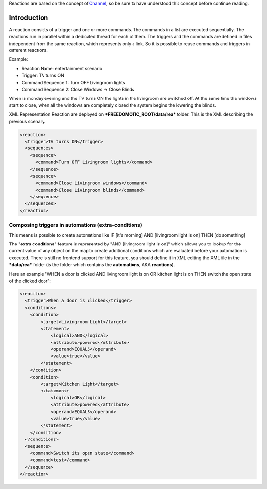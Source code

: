 Reactions are based on the concept of
`Channel <https://github.com/freedomotic/freedomotic/wiki/The-Channels-Concept>`__,
so be sure to have understood this concept before continue reading.

Introduction
============

A reaction consists of a trigger and one or more commands. The commands
in a list are executed sequentially. The reactions run in parallel
within a dedicated thread for each of them. The triggers and the
commands are defined in files independent from the same reaction, which
represents only a link. So it is possible to reuse commands and triggers
in different reactions.

Example:

-  Reaction Name: entertainment scenario
-  Trigger: TV turns ON
-  Command Sequence 1: Turn OFF Livingroom lights
-  Command Sequence 2: Close Windows -> Close Blinds

When is monday evening and the TV turns ON the lights in the livingroom
are switched off. At the same time the windows start to close, when all
the windows are completely closed the system begins the lowering the
blinds.

XML Representation Reaction are deployed on
***FREEDOMOTIC\_ROOT/data/rea*** folder. This is the XML describing the
previous scenary.

.. code:: xml

    <reaction>
      <trigger>TV turns ON</trigger>
      <sequences>
        <sequence>
          <command>Turn OFF Livingroom lights</command>
        </sequence>
        <sequence>
          <command>Close Livingroom windows</command>
          <command>Close Livingroom blinds</command>
        </sequence>
      </sequences>
    </reaction>

Composing triggers in automations (extra-conditions)
----------------------------------------------------

This means is possible to create automations like IF [it's morning] AND
[livingroom light is on] THEN [do something]

The "**extra conditions**" feature is represented by "AND [livingroom
light is on]" which allows you to lookup for the current value of any
object on the map to create additional conditions which are evaluated
before your automation is executed. There is still no frontend support
for this feature, you should define it in XML editing the XML file in
the ***data/rea*** folder (is the folder which contains the
**automations**, AKA **reactions**).

Here an example "WHEN a door is clicked AND livingroom light is on OR
kitchen light is on THEN switch the open state of the clicked door":

.. code:: xml

        <reaction>
          <trigger>When a door is clicked</trigger>
          <conditions>
            <condition>
                <target>Livingroom Light</target>
                <statement>
                    <logical>AND</logical>
                    <attribute>powered</attribute>
                    <operand>EQUALS</operand>
                    <value>true</value>
                </statement>
            </condition>
            <condition>
                <target>Kitchen Light</target>
                <statement>
                    <logical>OR</logical>
                    <attribute>powered</attribute>
                    <operand>EQUALS</operand>
                    <value>true</value>
                </statement>
            </condition>
          </conditions>
          <sequence>
            <command>Switch its open state</command>
            <command>test</command>
          </sequence>
        </reaction>

